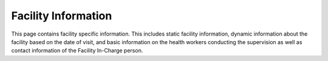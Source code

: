 Facility Information
====================
.. image::  C:\Users\GLORIOUS\docs\_static\images\FacilityInformation.jpg (2)
   :width:  500 px
   :scale:  50 %
   :alt:  This is the screen shot for the facility information screen. 
   :align:  right
This page contains facility specific information. This includes static facility information, dynamic information about the facility based on the date of visit, and basic information on the health workers conducting the supervision as well as contact information of the Facility In-Charge person.